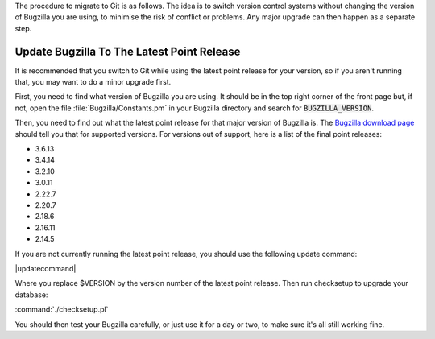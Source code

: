 .. This file is included in multiple places, so can't have labels as they
   appear as duplicates.
   
The procedure to migrate to Git is as follows. The idea is to switch version
control systems without changing the version of Bugzilla you are using,
to minimise the risk of conflict or problems. Any major upgrade can then
happen as a separate step. 

Update Bugzilla To The Latest Point Release
===========================================

It is recommended that you switch to Git while using the latest
point release for your version, so if you aren't running that, you may
want to do a minor upgrade first.

.. todo:: Is this actually necessary? It adds several extra steps. What are we
          trying to avoid here? If we do have to do it, can we avoid them
          having to work out the latest point release manually? And do the
          bzr and CVS update commands take the full version number including
          the third digit, or do they just take major and minor? We need to
          make sure all commands operate on the same version number style,
          and that it's clearly explained.

First, you need to find what version of Bugzilla you are using. It should be
in the top right corner of the front page but, if not, open the file
:file:`Bugzilla/Constants.pm` in your Bugzilla directory and search for
:code:`BUGZILLA_VERSION`.

Then, you need to find out what the latest point release for that major
version of Bugzilla is. The
`Bugzilla download page <http://www.bugzilla.org/download/>`_
should tell you that for supported versions. For versions out of support, here
is a list of the final point releases:

* 3.6.13
* 3.4.14
* 3.2.10
* 3.0.11
* 2.22.7
* 2.20.7
* 2.18.6
* 2.16.11
* 2.14.5

If you are not currently running the latest point release, you should use the
following update command:

|updatecommand|

Where you replace $VERSION by the version number of the latest point release.
Then run checksetup to upgrade your database:

:command:`./checksetup.pl`

You should then test your Bugzilla carefully, or just use it for a day or two,
to make sure it's all still working fine.
